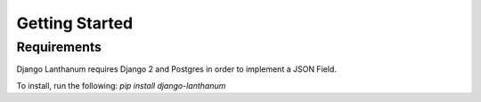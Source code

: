 Getting Started
===============

Requirements
-------------

Django Lanthanum requires Django 2 and Postgres in order to implement a JSON Field.

To install, run the following: `pip install django-lanthanum`

